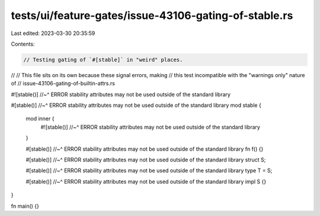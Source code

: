 tests/ui/feature-gates/issue-43106-gating-of-stable.rs
======================================================

Last edited: 2023-03-30 20:35:59

Contents:

.. code-block:: rs

    // Testing gating of `#[stable]` in "weird" places.
//
// This file sits on its own because these signal errors, making
// this test incompatible with the "warnings only" nature of
// issue-43106-gating-of-builtin-attrs.rs

#![stable()]
//~^ ERROR stability attributes may not be used outside of the standard library

#[stable()]
//~^ ERROR stability attributes may not be used outside of the standard library
mod stable {
    mod inner {
        #![stable()]
        //~^ ERROR stability attributes may not be used outside of the standard library
    }

    #[stable()]
    //~^ ERROR stability attributes may not be used outside of the standard library
    fn f() {}

    #[stable()]
    //~^ ERROR stability attributes may not be used outside of the standard library
    struct S;

    #[stable()]
    //~^ ERROR stability attributes may not be used outside of the standard library
    type T = S;

    #[stable()]
    //~^ ERROR stability attributes may not be used outside of the standard library
    impl S {}
}

fn main() {}



